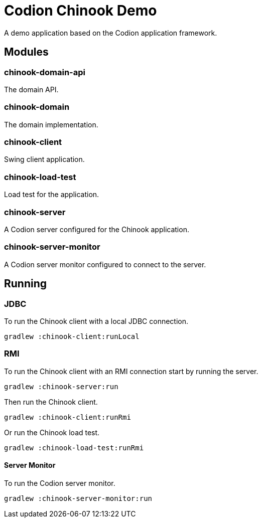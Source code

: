 = Codion Chinook Demo

A demo application based on the Codion application framework.

== Modules

=== chinook-domain-api

The domain API.

=== chinook-domain

The domain implementation.

=== chinook-client

Swing client application.

=== chinook-load-test

Load test for the application.

=== chinook-server

A Codion server configured for the Chinook application.

=== chinook-server-monitor

A Codion server monitor configured to connect to the server.

== Running

=== JDBC

To run the Chinook client with a local JDBC connection.

[source,shell]
----
gradlew :chinook-client:runLocal
----

=== RMI

To run the Chinook client with an RMI connection start by running the server.

[source,shell]
----
gradlew :chinook-server:run
----

Then run the Chinook client.

[source,shell]
----
gradlew :chinook-client:runRmi
----

Or run the Chinook load test.

[source,shell]
----
gradlew :chinook-load-test:runRmi
----

==== Server Monitor

To run the Codion server monitor.

[source,shell]
----
gradlew :chinook-server-monitor:run
----
